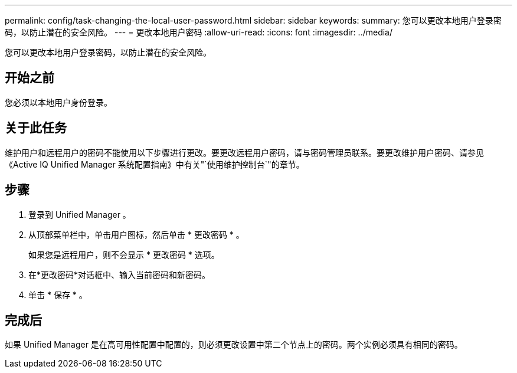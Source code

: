 ---
permalink: config/task-changing-the-local-user-password.html 
sidebar: sidebar 
keywords:  
summary: 您可以更改本地用户登录密码，以防止潜在的安全风险。 
---
= 更改本地用户密码
:allow-uri-read: 
:icons: font
:imagesdir: ../media/


[role="lead"]
您可以更改本地用户登录密码，以防止潜在的安全风险。



== 开始之前

您必须以本地用户身份登录。



== 关于此任务

维护用户和远程用户的密码不能使用以下步骤进行更改。要更改远程用户密码，请与密码管理员联系。要更改维护用户密码、请参见《Active IQ Unified Manager 系统配置指南》中有关"`使用维护控制台`"的章节。



== 步骤

. 登录到 Unified Manager 。
. 从顶部菜单栏中，单击用户图标，然后单击 * 更改密码 * 。
+
如果您是远程用户，则不会显示 * 更改密码 * 选项。

. 在*更改密码*对话框中、输入当前密码和新密码。
. 单击 * 保存 * 。




== 完成后

如果 Unified Manager 是在高可用性配置中配置的，则必须更改设置中第二个节点上的密码。两个实例必须具有相同的密码。
